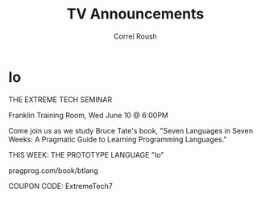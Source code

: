 #+TITLE: TV Announcements
#+AUTHOR: Correl Roush
#+EMAIL: correl@gmail.com
#+OPTIONS: H:1 toc:nil ^:nil
#+STARTUP: beamer indent
#+COLUMNS: %45ITEM %10BEAMER_env(Env) %10BEAMER_act(Act) %4BEAMER_col(Col) %8BEAMER_opt(Opt)
#+PROPERTY: BEAMER_col_ALL 0.1 0.2 0.3 0.4 0.5 0.6 0.7 0.8 0.9 0.0 :ETC
#+LaTeX_CLASS: beamer
#+LaTeX_CLASS_OPTIONS: [presentation,aspectratio=169]

* Io
#+LATEX: \fontspec{Antonio-Bold}\color{trek@lightyellow}
#+LATEX: \Huge
#+BEGIN_CENTER
THE EXTREME TECH SEMINAR
#+END_CENTER
#+LATEX: \Large\color{trek@lightorange}
#+BEGIN_CENTER
Franklin Training Room, Wed June 10 @ 6:00PM
#+END_CENTER
#+LATEX: \normalsize\color{trek@lightblue}
#+BEGIN_CENTER
Come join us as we study Bruce Tate's book, "Seven Languages in Seven
Weeks: A Pragmatic Guide to Learning Programming Languages."
#+END_CENTER
#+LATEX: \small\color{trek@darkorange}
#+BEGIN_CENTER
THIS WEEK: THE PROTOTYPE LANGUAGE "Io"
#+END_CENTER
#+LATEX: \small\color{trek@midblue}
#+BEGIN_CENTER
pragprog.com/book/btlang

COUPON CODE: ExtremeTech7
#+END_CENTER
